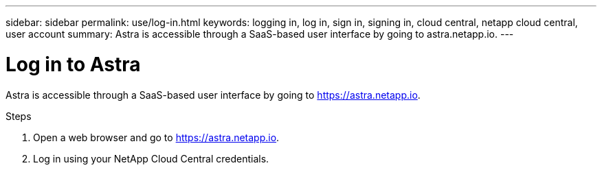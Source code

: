 ---
sidebar: sidebar
permalink: use/log-in.html
keywords: logging in, log in, sign in, signing in, cloud central, netapp cloud central, user account
summary: Astra is accessible through a SaaS-based user interface by going to astra.netapp.io.
---

= Log in to Astra
:hardbreaks:
:nofooter:
:icons: font
:linkattrs:
:imagesdir: ./media/

[.lead]
Astra is accessible through a SaaS-based user interface by going to https://astra.netapp.io.

.Steps

. Open a web browser and go to https://astra.netapp.io.

. Log in using your NetApp Cloud Central credentials.
